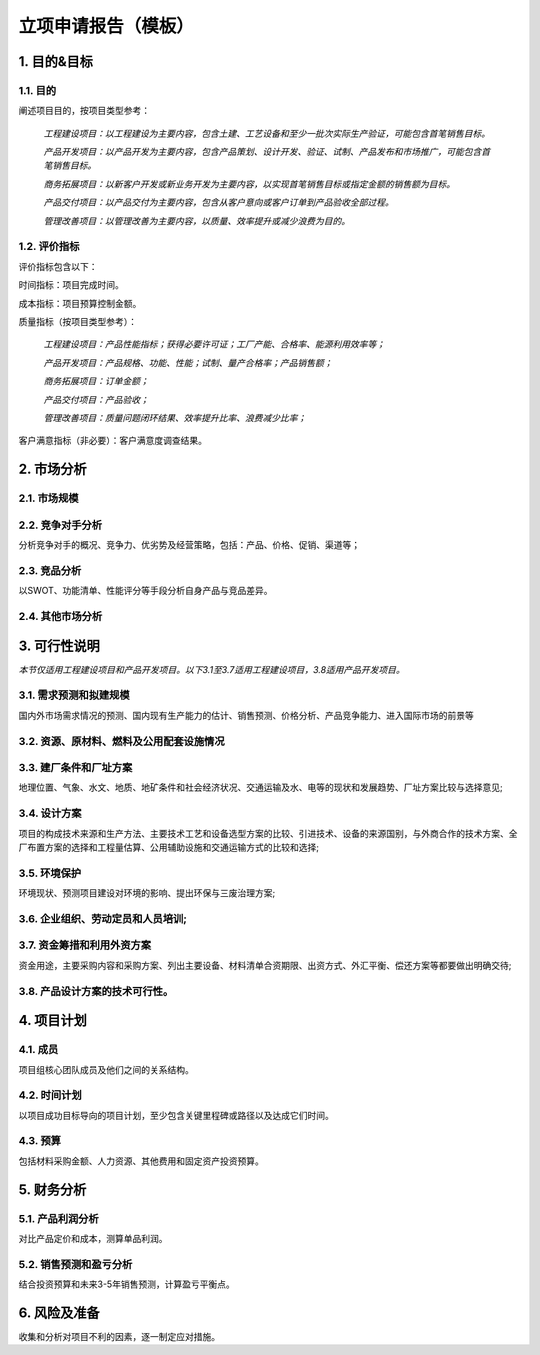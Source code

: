 立项申请报告（模板）
==================

1. 目的&目标
-----------

1.1. 目的
>>>>>>>>>>
阐述项目目的，按项目类型参考：

    *工程建设项目：以工程建设为主要内容，包含土建、工艺设备和至少一批次实际生产验证，可能包含首笔销售目标。*

    *产品开发项目：以产品开发为主要内容，包含产品策划、设计开发、验证、试制、产品发布和市场推广，可能包含首笔销售目标。*

    *商务拓展项目：以新客户开发或新业务开发为主要内容，以实现首笔销售目标或指定金额的销售额为目标。*

    *产品交付项目：以产品交付为主要内容，包含从客户意向或客户订单到产品验收全部过程。*

    *管理改善项目：以管理改善为主要内容，以质量、效率提升或减少浪费为目的。*

1.2. 评价指标
>>>>>>>>>>>>>>
评价指标包含以下：

时间指标：项目完成时间。

成本指标：项目预算控制金额。

质量指标（按项目类型参考）：

    *工程建设项目：产品性能指标；获得必要许可证；工厂产能、合格率、能源利用效率等；*

    *产品开发项目：产品规格、功能、性能；试制、量产合格率；产品销售额；*

    *商务拓展项目：订单金额；*

    *产品交付项目：产品验收；*

    *管理改善项目：质量问题闭环结果、效率提升比率、浪费减少比率；*

客户满意指标（非必要）：客户满意度调查结果。

2. 市场分析
-----------
2.1. 市场规模
>>>>>>>>>>>>>>>>>>>>
2.2. 竞争对手分析
>>>>>>>>>>>>>>>>>>>>
分析竞争对手的概况、竞争力、优劣势及经营策略，包括：产品、价格、促销、渠道等；

2.3. 竞品分析
>>>>>>>>>>>>>>>>>>>>
以SWOT、功能清单、性能评分等手段分析自身产品与竞品差异。

2.4. 其他市场分析
>>>>>>>>>>>>>>>>>>>>
3. 可行性说明
-------------
*本节仅适用工程建设项目和产品开发项目。以下3.1至3.7适用工程建设项目，3.8适用产品开发项目。*

3.1. 需求预测和拟建规模
>>>>>>>>>>>>>>>>>>>>>>
国内外市场需求情况的预测、国内现有生产能力的估计、销售预测、价格分析、产品竞争能力、进入国际市场的前景等

3.2. 资源、原材料、燃料及公用配套设施情况
>>>>>>>>>>>>>>>>>>>>>>>>>>>>>>>>>>>>>>>>
3.3. 建厂条件和厂址方案
>>>>>>>>>>>>>>>>>>>>>>>
地理位置、气象、水文、地质、地矿条件和社会经济状况、交通运输及水、电等的现状和发展趋势、厂址方案比较与选择意见;

3.4. 设计方案
>>>>>>>>>>>>>>
项目的构成技术来源和生产方法、主要技术工艺和设备选型方案的比较、引进技术、设备的来源国别，与外商合作的技术方案、全厂布置方案的选择和工程量估算、公用辅助设施和交通运输方式的比较和选择;

3.5. 环境保护
>>>>>>>>>>>>>>
环境现状、预测项目建设对环境的影响、提出环保与三废治理方案;

3.6. 企业组织、劳动定员和人员培训;
>>>>>>>>>>>>>>>>>>>>>>>>>>>>>>>>>
3.7. 资金筹措和利用外资方案
>>>>>>>>>>>>>>>>>>>>>>>>>>
资金用途，主要采购内容和采购方案、列出主要设备、材料清单合资期限、出资方式、外汇平衡、偿还方案等都要做出明确交待;

3.8. 产品设计方案的技术可行性。
>>>>>>>>>>>>>>>>>>>>>>>>>>>>>
4. 项目计划
-----------
4.1. 成员
>>>>>>>>>>
项目组核心团队成员及他们之间的关系结构。

4.2. 时间计划
>>>>>>>>>>>>>>
以项目成功目标导向的项目计划，至少包含关键里程碑或路径以及达成它们时间。

4.3. 预算
>>>>>>>>>>
包括材料采购金额、人力资源、其他费用和固定资产投资预算。

5. 财务分析
-----------
5.1. 产品利润分析
>>>>>>>>>>>>>>>>>
对比产品定价和成本，测算单品利润。

5.2. 销售预测和盈亏分析
>>>>>>>>>>>>>>>>>>>>>>>
结合投资预算和未来3-5年销售预测，计算盈亏平衡点。

6. 风险及准备
------------
收集和分析对项目不利的因素，逐一制定应对措施。
